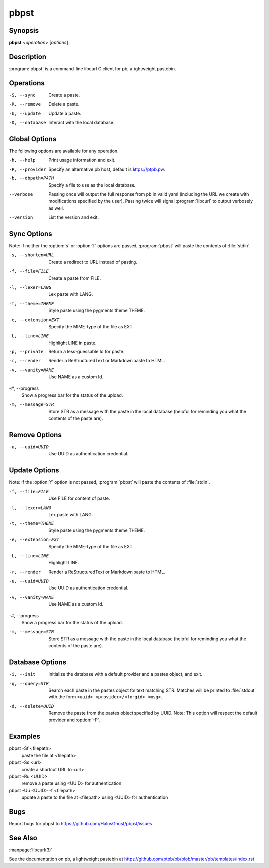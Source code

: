 .. Copyright (C) 2015, Dolores Portalatin

pbpst
=====

Synopsis
--------

**pbpst**  <*operation*> [*options*]

Description
-----------

:program:`pbpst` is a command-line libcurl C client for pb, a lightweight pastebin.

Operations
----------

-S, --sync
    Create a paste.

-R, --remove
    Delete a paste.

-U, --update
    Update a paste.

-D, --database
    Interact with the local database.

Global Options
--------------

The following options are available for any operation.

-h, --help
    Print usage information and exit.

-P, --provider
    Specify an alternative pb host, default is https://ptpb.pw.

-b, --dbpath=PATH
    Specify a file to use as the local database.

--verbose
    Passing once will output the full response from pb in valid yaml (including the URL we create with modifications specified by the user).
    Passing twice will signal :program:`libcurl` to output verbosely as well.

--version
    List the version and exit.

Sync Options
------------

Note: if neither the :option:`s` or :option:`f` options are passed, :program:`pbpst` will paste the contents of :file:`stdin`.

-s, --shorten=URL
    Create a redirect to URL instead of pasting.

-f, --file=FILE
    Create a paste from FILE.

-l, --lexer=LANG
    Lex paste with LANG.

-t, --theme=THEME
    Style paste using the pygments theme THEME.

-e, --extension=EXT
    Specify the MIME-type of the file as EXT.

-L, --line=LINE
    Highlight LINE in paste.

-p, --private
    Return a less-guessable Id for paste.

-r, --render
    Render a ReStructuredText or Markdown paste to HTML.

-v, --vanity=NAME
    Use NAME as a custom Id.

-#, --progress
    Show a progress bar for the status of the upload.

-m, --message=STR
    Store STR as a message with the paste in the local database (helpful for reminding you what the contents of the paste are).

Remove Options
--------------

-u, --uuid=UUID
    Use UUID as authentication credential.

Update Options
--------------

Note: if the :option:`f` option is not passed, :program:`pbpst` will paste the contents of :file:`stdin`.

-f, --file=FILE
    Use FILE for content of paste.

-l, --lexer=LANG
    Lex paste with LANG.

-t, --theme=THEME
    Style paste using the pygments theme THEME.

-e, --extension=EXT
    Specify the MIME-type of the file as EXT.

-L, --line=LINE
    Highlight LINE.

-r, --render
    Render a ReStructuredText or Markdown paste to HTML.

-u, --uuid=UUID
    Use UUID as authentication credential.

-v, --vanity=NAME
    Use NAME as a custom Id.

-#, --progress
    Show a progress bar for the status of the upload.

-m, --message=STR
    Store STR as a message with the paste in the local database (helpful for reminding you what the contents of the paste are).

Database Options
----------------

-i, --init
    Initialize the database with a default provider and a pastes object, and exit.

-q, --query=STR
    Search each paste in the pastes object for text matching STR. Matches will be printed to :file:`stdout` with the form ``<uuid> <provider>/<longid> <msg>``.

-d, --delete=UUID
    Remove the paste from the pastes object specified by UUID. Note: This option will respect the default provider and :option:`-P`.

Examples
--------

pbpst -Sf <filepath>
    paste the file at <filepath>

pbpst -Ss <url>
    create a shortcut URL to <url>

pbpst -Ru <UUID>
    remove a paste using <UUID> for authentication

pbpst -Uu <UUID> -f <filepath>
    update a paste to the file at <filepath> using <UUID> for authentication

Bugs
----

Report bugs for pbpst to https://github.com/HalosGhost/pbpst/issues

See Also
--------

:manpage:`libcurl(3)`

See the documentation on pb, a lightweight pastebin at https://github.com/ptpb/pb/blob/master/pb/templates/index.rst
